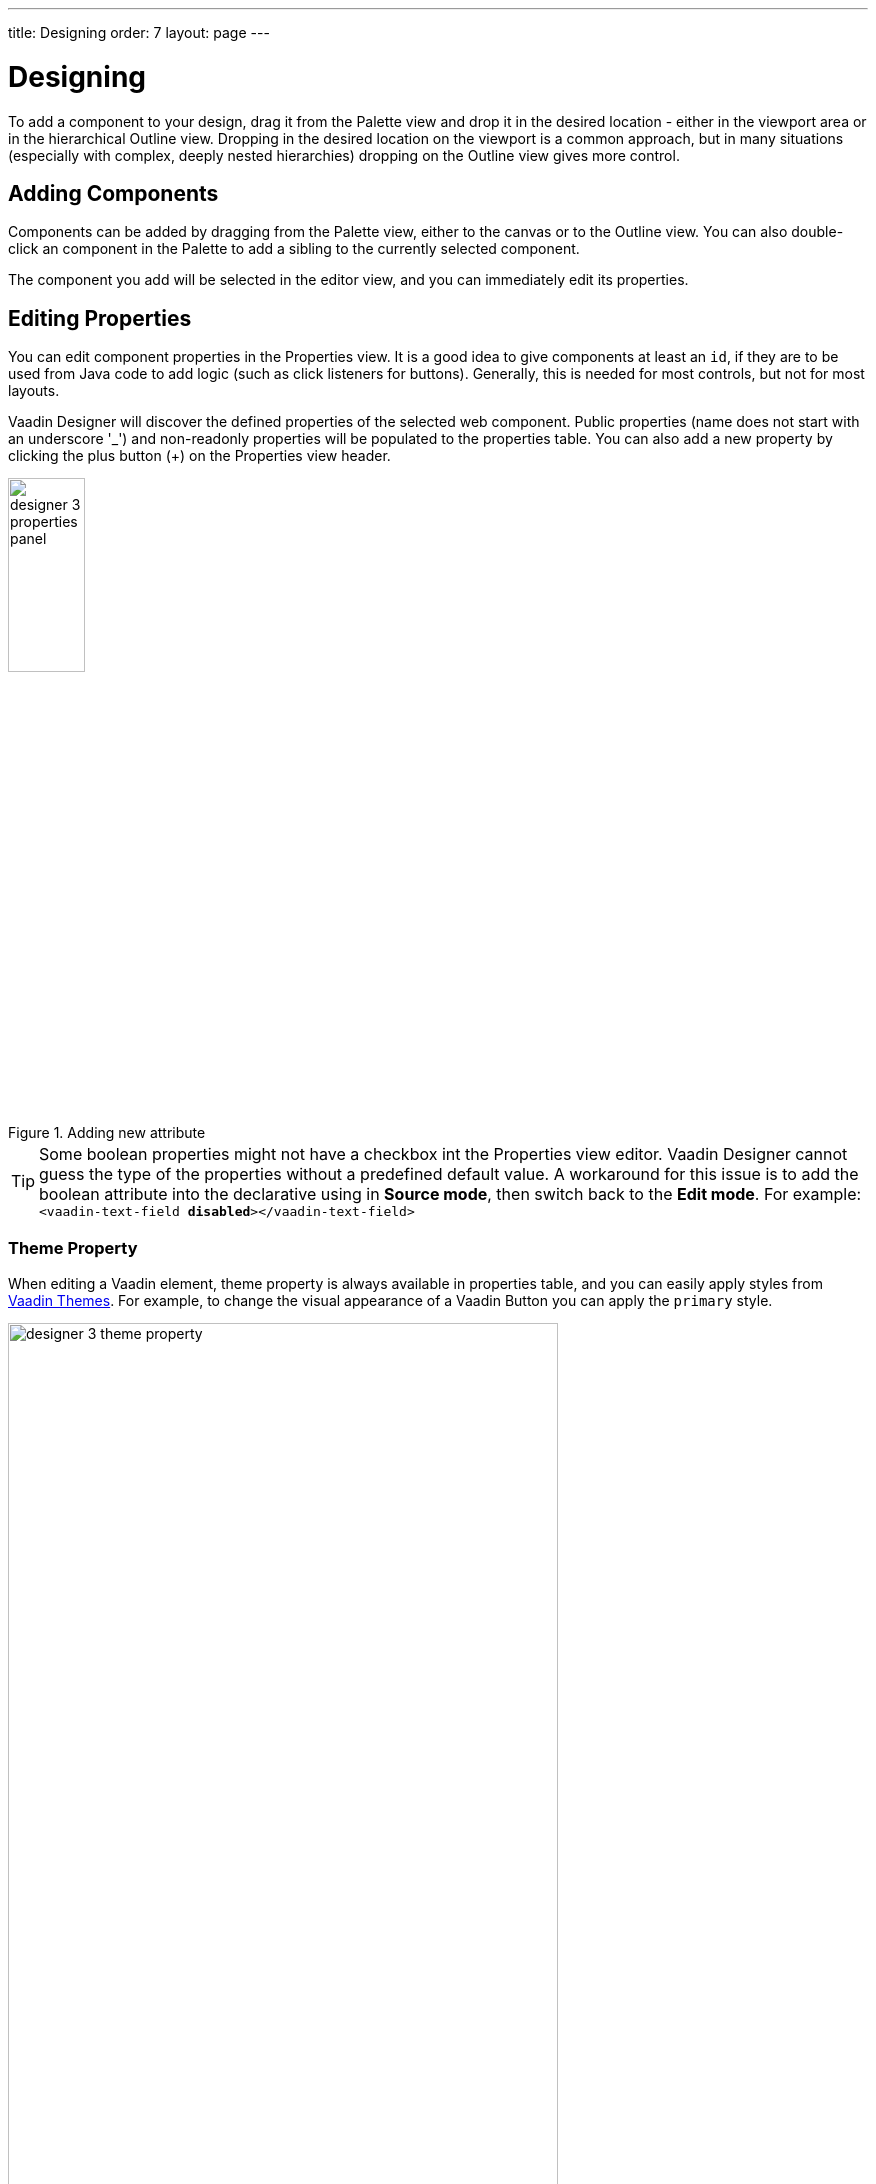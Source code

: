 ---
title: Designing
order: 7
layout: page
---

[[designer.designing]]
= Designing

To add a component to your design, drag it from the
[guilabel]#Palette# view and drop it in the desired location - either in the viewport
area or in the hierarchical [guilabel]#Outline# view. Dropping in the desired
location on the viewport is a common approach, but in many situations
(especially with complex, deeply nested hierarchies) dropping on the
[guilabel]#Outline# view gives more control.

[[designer.designing.adding]]
== Adding Components

Components can be added by dragging from the [guilabel]#Palette# view, either to the canvas or
to the [guilabel]#Outline# view. You can also double-click an component in the Palette
to add a sibling to the currently selected component.

The component you add will be selected in the editor view, and you can
immediately edit its properties.

[[designer.designing.properties]]
== Editing Properties

You can edit component properties in the [guilabel]#Properties# view. It is a
good idea to give components at least an `id`, if they are to be used
from Java code to add logic (such as click listeners for buttons). Generally,
this is needed for most controls, but not for most layouts.

Vaadin Designer will discover the defined properties of the selected web component.
Public properties (name does not start with an underscore '$$_$$') and non-readonly properties will be populated to the properties table.
You can also add a new property by clicking the plus button ([guibutton]#+#) on the [guilabel]#Properties# view header.

[[figure.designer.designing.property.adding.intellij]]
.Adding new attribute
image::images/designer-3-properties-panel.png[width=30%]

TIP: Some boolean properties might not have a checkbox int the Properties view editor. 
Vaadin Designer cannot guess the type of the properties without a predefined default value.
A workaround for this issue is to add the boolean attribute into the declarative using in *Source mode*, then switch back to the *Edit mode*.
For example: `<vaadin-text-field *disabled*></vaadin-text-field>`

=== Theme Property
When editing a Vaadin element, [guilabel]#theme# property is always available in properties table,
and you can easily apply styles from https://vaadin.com/themes[Vaadin Themes].
For example, to change the visual appearance of a Vaadin Button you can apply the `primary` style.
[[figure.designer.designing.property.theme]]
.Theme property
image::images/designer-3-theme-property.png[width=80%, scaledwidth=80%]

[[designer.designing.previewing]]
== Previewing

While creating a design, it is convenient to preview how the UI will behave in
different sizes and on different devices. There are a number of features geared
for this.

[[designer.designing.previewing.resize]]
=== Resizing viewport and presets

By resizing the viewport, you can preview how your design will behave in different sizes, just as if it was
displayed in a browser window that is being resized.

You can manually resize the viewport by grabbing just outside of an edge or
corner of the viewport, and dragging to the desired size. When you resize the
viewport, you can see that the viewport control on the toolbar changes to
indicate the current size.

By typing in the viewport control, you can also input a specific size (such as 
"[literal]#++200 x 200++#"), or open it up to reveal size presets. Choose a
preset, such as [guilabel]#Phone# to instantly preview the design on that size.

[[figure.designer.designing.previewing.resize]]
.Viewport Preset Sizes
image::images/designer-resizing.png[width=40%, scaledwidth=60%]

You can also add your own presets - for instance known portlet or dashboard tile
sizes, or other specific sizes you want to target.

To preview the design in the other orientation (portrait vs. landscape), press
the icon right of the viewport size control.


[[designer.designing.previewing.quick]]
=== Preview

The [guilabel]#Preview# is one of the modes available to the right in
the toolbar (the other modes being [guilabel]#Edit# and [guilabel]#Source#). In
this mode, all designing tools and indicators are removed from the UI, and you
can interact with components - type text, open dropdowns, check boxes, tab
between fields, and so on. It allows you to quickly get a feel for (for
instance) how a form will work when filling it in. 

[[designer.designing.previewing.external]]
=== External Preview

The external preview popup shows a QR code and its associated URL. By browsing
to the URL with browser or device that can access your computer (that is, on
the same LAN), you can instantly see the design and interact with it. This view
has no extra designer-specific controls or viewports added, instead it just
shows the design as-is; the browser is the viewport.

[[figure.designer.designing.previewing.external]]
.External Preview
image::images/designer-3-external-preview.png[width=50%, scaledwidth=50%]

External preview allows multiple browsers and devices to be connected at once,
and they are all updated live as you change the design in the IDE. This is an
awesome way to instantly preview results on multiple devices and
browsers, or to show off a design and collaborate on it - for instance in a
meeting setting.
